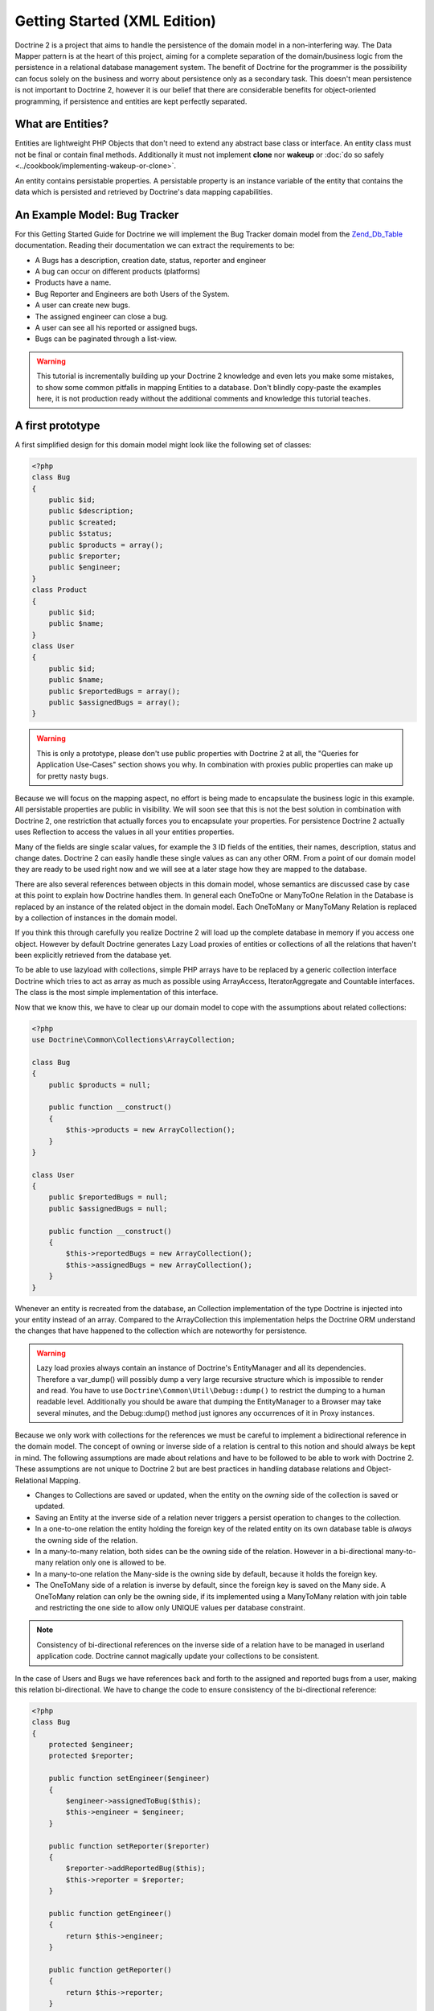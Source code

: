 Getting Started (XML Edition)
=============================

Doctrine 2 is a project that aims to handle the persistence of the
domain model in a non-interfering way. The Data Mapper pattern is
at the heart of this project, aiming for a complete separation of
the domain/business logic from the persistence in a relational
database management system. The benefit of Doctrine for the
programmer is the possibility can focus solely on the business and
worry about persistence only as a secondary task. This doesn't mean
persistence is not important to Doctrine 2, however it is our
belief that there are considerable benefits for object-oriented
programming, if persistence and entities are kept perfectly
separated.

What are Entities?
------------------

Entities are lightweight PHP Objects that don't need to extend any
abstract base class or interface. An entity class must not be final
or contain final methods. Additionally it must not implement
**clone** nor **wakeup** or :doc:`do so safely <../cookbook/implementing-wakeup-or-clone>`.

An entity contains persistable properties. A persistable property
is an instance variable of the entity that contains the data which
is persisted and retrieved by Doctrine's data mapping
capabilities.

An Example Model: Bug Tracker
-----------------------------

For this Getting Started Guide for Doctrine we will implement the
Bug Tracker domain model from the
`Zend\_Db\_Table <http://framework.zend.com/manual/en/zend.db.table.html>`_
documentation. Reading their documentation we can extract the
requirements to be:


-  A Bugs has a description, creation date, status, reporter and
   engineer
-  A bug can occur on different products (platforms)
-  Products have a name.
-  Bug Reporter and Engineers are both Users of the System.
-  A user can create new bugs.
-  The assigned engineer can close a bug.
-  A user can see all his reported or assigned bugs.
-  Bugs can be paginated through a list-view.

.. warning::

    This tutorial is incrementally building up your Doctrine 2
    knowledge and even lets you make some mistakes, to show some common
    pitfalls in mapping Entities to a database. Don't blindly
    copy-paste the examples here, it is not production ready without
    the additional comments and knowledge this tutorial teaches.


A first prototype
-----------------

A first simplified design for this domain model might look like the
following set of classes:

.. code-block:: php

    <?php
    class Bug
    {
        public $id;
        public $description;
        public $created;
        public $status;
        public $products = array();
        public $reporter;
        public $engineer;
    }
    class Product
    {
        public $id;
        public $name;
    }
    class User
    {
        public $id;
        public $name;
        public $reportedBugs = array();
        public $assignedBugs = array();
    }

.. warning::

    This is only a prototype, please don't use public properties with
    Doctrine 2 at all, the "Queries for Application Use-Cases" section
    shows you why. In combination with proxies public properties can
    make up for pretty nasty bugs.


Because we will focus on the mapping aspect, no effort is being
made to encapsulate the business logic in this example. All
persistable properties are public in visibility. We will soon see
that this is not the best solution in combination with Doctrine 2,
one restriction that actually forces you to encapsulate your
properties. For persistence Doctrine 2 actually uses Reflection to
access the values in all your entities properties.

Many of the fields are single scalar values, for example the 3 ID
fields of the entities, their names, description, status and change
dates. Doctrine 2 can easily handle these single values as can any
other ORM. From a point of our domain model they are ready to be
used right now and we will see at a later stage how they are mapped
to the database.

There are also several references between objects in this domain
model, whose semantics are discussed case by case at this point to
explain how Doctrine handles them. In general each OneToOne or
ManyToOne Relation in the Database is replaced by an instance of
the related object in the domain model. Each OneToMany or
ManyToMany Relation is replaced by a collection of instances in the
domain model.

If you think this through carefully you realize Doctrine 2 will
load up the complete database in memory if you access one object.
However by default Doctrine generates Lazy Load proxies of entities
or collections of all the relations that haven't been explicitly
retrieved from the database yet.

To be able to use lazyload with collections, simple PHP arrays have
to be replaced by a generic collection interface Doctrine which
tries to act as array as much as possible using ArrayAccess,
IteratorAggregate and Countable interfaces. The class is the most
simple implementation of this interface.

Now that we know this, we have to clear up our domain model to cope
with the assumptions about related collections:

.. code-block:: php

    <?php
    use Doctrine\Common\Collections\ArrayCollection;
    
    class Bug
    {
        public $products = null;
    
        public function __construct()
        {
            $this->products = new ArrayCollection();
        }
    }
    
    class User
    {
        public $reportedBugs = null;
        public $assignedBugs = null;
    
        public function __construct()
        {
            $this->reportedBugs = new ArrayCollection();
            $this->assignedBugs = new ArrayCollection();
        }
    }

Whenever an entity is recreated from the database, an Collection
implementation of the type Doctrine is injected into your entity
instead of an array. Compared to the ArrayCollection this
implementation helps the Doctrine ORM understand the changes that
have happened to the collection which are noteworthy for
persistence.

.. warning::

    Lazy load proxies always contain an instance of
    Doctrine's EntityManager and all its dependencies. Therefore a
    var\_dump() will possibly dump a very large recursive structure
    which is impossible to render and read. You have to use
    ``Doctrine\Common\Util\Debug::dump()`` to restrict the dumping to a
    human readable level. Additionally you should be aware that dumping
    the EntityManager to a Browser may take several minutes, and the
    Debug::dump() method just ignores any occurrences of it in Proxy
    instances.


Because we only work with collections for the references we must be
careful to implement a bidirectional reference in the domain model.
The concept of owning or inverse side of a relation is central to
this notion and should always be kept in mind. The following
assumptions are made about relations and have to be followed to be
able to work with Doctrine 2. These assumptions are not unique to
Doctrine 2 but are best practices in handling database relations
and Object-Relational Mapping.


-  Changes to Collections are saved or updated, when the entity on
   the *owning* side of the collection is saved or updated.
-  Saving an Entity at the inverse side of a relation never
   triggers a persist operation to changes to the collection.
-  In a one-to-one relation the entity holding the foreign key of
   the related entity on its own database table is *always* the owning
   side of the relation.
-  In a many-to-many relation, both sides can be the owning side of
   the relation. However in a bi-directional many-to-many relation
   only one is allowed to be.
-  In a many-to-one relation the Many-side is the owning side by
   default, because it holds the foreign key.
-  The OneToMany side of a relation is inverse by default, since
   the foreign key is saved on the Many side. A OneToMany relation can
   only be the owning side, if its implemented using a ManyToMany
   relation with join table and restricting the one side to allow only
   UNIQUE values per database constraint.

.. note::

    Consistency of bi-directional references on the inverse side of a
    relation have to be managed in userland application code. Doctrine
    cannot magically update your collections to be consistent.


In the case of Users and Bugs we have references back and forth to
the assigned and reported bugs from a user, making this relation
bi-directional. We have to change the code to ensure consistency of
the bi-directional reference:

.. code-block:: php

    <?php
    class Bug
    {
        protected $engineer;
        protected $reporter;
    
        public function setEngineer($engineer)
        {
            $engineer->assignedToBug($this);
            $this->engineer = $engineer;
        }
    
        public function setReporter($reporter)
        {
            $reporter->addReportedBug($this);
            $this->reporter = $reporter;
        }
    
        public function getEngineer()
        {
            return $this->engineer;
        }
    
        public function getReporter()
        {
            return $this->reporter;
        }
    }
    class User
    {
        public function addReportedBug($bug)
        {
            $this->reportedBugs[] = $bug;
        }
    
        public function assignedToBug($bug)
        {
            $this->assignedBugs[] = $bug;
        }
    }

I chose to name the inverse methods in past-tense, which should
indicate that the actual assigning has already taken place and the
methods are only used for ensuring consistency of the references.
You can see from ``User::addReportedBug()`` and
``User::assignedToBug()`` that using this method in userland alone
would not add the Bug to the collection of the owning side in
``Bug::$reporter`` or ``Bug::$engineer``. Using these methods and
calling Doctrine for persistence would not update the collections
representation in the database.

Only using ``Bug::setEngineer()`` or ``Bug::setReporter()``
correctly saves the relation information. We also set both
collection instance variables to protected, however with PHP 5.3's
new features Doctrine is still able to use Reflection to set and
get values from protected and private properties.

The ``Bug::$reporter`` and ``Bug::$engineer`` properties are
Many-To-One relations, which point to a User. In a normalized
relational model the foreign key is saved on the Bug's table, hence
in our object-relation model the Bug is at the owning side of the
relation. You should always make sure that the use-cases of your
domain model should drive which side is an inverse or owning one in
your Doctrine mapping. In our example, whenever a new bug is saved
or an engineer is assigned to the bug, we don't want to update the
User to persist the reference, but the Bug. This is the case with
the Bug being at the owning side of the relation.

Bugs reference Products by a uni-directional ManyToMany relation in
the database that points from from Bugs to Products.

.. code-block:: php

    <?php
    class Bug
    {
        protected $products = null; // Set protected for encapsulation
    
        public function assignToProduct($product)
        {
            $this->products[] = $product;
        }
    
        public function getProducts()
        {
            return $this->products;
        }
    }

We are now finished with the domain model given the requirements.
From the simple model with public properties only we had to do
quite some work to get to a model where we encapsulated the
references between the objects to make sure we don't break its
consistent state when using Doctrine.

However up to now the assumptions Doctrine imposed on our business
objects have not restricting us much in our domain modelling
capabilities. Actually we would have encapsulated access to all the
properties anyways by using object-oriented best-practices.

Metadata Mappings for our Entities
----------------------------------

Up to now we have only implemented our Entities as Data-Structures
without actually telling Doctrine how to persist them in the
database. If perfect in-memory databases would exist, we could now
finish the application using these entities by implementing code to
fulfil all the requirements. However the world isn't perfect and we
have to persist our entities in some storage to make sure we don't
loose their state. Doctrine currently serves Relational Database
Management Systems. In the future we are thinking to support NoSQL
vendors like CouchDb or MongoDb, however this is still far in the
future.

The next step for persistence with Doctrine is to describe the
structure of our domain model entities to Doctrine using a metadata
language. The metadata language describes how entities, their
properties and references should be persisted and what constraints
should be applied to them.

Metadata for entities are loaded using a
``Doctrine\ORM\Mapping\Driver\Driver`` implementation and Doctrine
2 already comes with XML, YAML and Annotations Drivers. In this
Getting Started Guide I will use the XML Mapping Driver. I think
XML beats YAML because of schema validation, and my favorite IDE
netbeans offers me auto-completion for the XML mapping files which
is awesome to work with and you don't have to look up all the
different metadata mapping commands all the time.

Since we haven't namespaced our three entities, we have to
implement three mapping files called Bug.dcm.xml, Product.dcm.xml
and User.dcm.xml and put them into a distinct folder for mapping
configurations.

The first discussed definition will be for the Product, since it is
the most simple one:

.. code-block:: xml

    <doctrine-mapping xmlns="http://doctrine-project.org/schemas/orm/doctrine-mapping"
          xmlns:xsi="http://www.w3.org/2001/XMLSchema-instance"
          xsi:schemaLocation="http://doctrine-project.org/schemas/orm/doctrine-mapping
                        http://doctrine-project.org/schemas/orm/doctrine-mapping.xsd">
    
          <entity name="Product" table="zf_products">
              <id name="id" type="integer" column="product_id">
                  <generator strategy="AUTO" />
              </id>
    
              <field name="name" column="product_name" type="string" />
          </entity>
    
    </doctrine-mapping>

The top-level ``entity`` definition tag specifies information about
the class and table-name. The primitive type ``Product::$name`` is
defined as ``field`` attributes. The Id property is defined with
the ``id`` tag. The id has a ``generator`` tag nested inside which
defines that the primary key generation mechanism automatically
uses the database platforms native id generation strategy, for
example AUTO INCREMENT in the case of MySql or Sequences in the
case of PostgreSql and Oracle.

We then go on specifying the definition of a Bug:

.. code-block:: xml

    <doctrine-mapping xmlns="http://doctrine-project.org/schemas/orm/doctrine-mapping"
          xmlns:xsi="http://www.w3.org/2001/XMLSchema-instance"
          xsi:schemaLocation="http://doctrine-project.org/schemas/orm/doctrine-mapping
                        http://doctrine-project.org/schemas/orm/doctrine-mapping.xsd">
    
        <entity name="Bug" table="zf_bugs">
            <id name="id" type="integer" column="bug_id">
                <generator strategy="AUTO" />
            </id>
    
            <field name="description" column="bug_description" type="text" />
            <field name="created" column="bug_created" type="datetime" />
            <field name="status" column="bug_status" type="string" />
    
            <many-to-one target-entity="User" field="reporter" inversed-by="reportedBugs">
                <join-column name="reporter_id" referenced-column-name="account_id" />
            </many-to-one>
    
            <many-to-one target-entity="User" field="engineer" inversed-by="assignedBugs">
                <join-column name="engineer_id" referenced-column-name="account_id" />
            </many-to-one>
    
            <many-to-many target-entity="Product" field="products">
                <join-table name="zf_bugs_products">
                    <join-columns>
                        <join-column name="bug_id" referenced-column-name="bug_id" />
                    </join-columns>
                    <inverse-join-columns>
                        <join-column name="product_id" referenced-column-name="product_id" />
                    </inverse-join-columns>
                </join-table>
            </many-to-many>
        </entity>
    
    </doctrine-mapping>

Here again we have the entity, id and primitive type definitions.
The column names are used from the Zend\_Db\_Table examples and
have different names than the properties on the Bug class.
Additionally for the "created" field it is specified that it is of
the Type "DATETIME", which translates the YYYY-mm-dd HH:mm:ss
Database format into a PHP DateTime instance and back.

After the field definitions the two qualified references to the
user entity are defined. They are created by the ``many-to-one``
tag. The class name of the related entity has to be specified with
the ``target-entity`` attribute, which is enough information for
the database mapper to access the foreign-table. The
``join-column`` tags are used to specify how the foreign and
referenced columns are named, an information Doctrine needs to
construct joins between those two entities correctly. Since
``reporter`` and ``engineer`` are on the owning side of a
bi-directional relation we also have to specify the ``inversed-by``
attribute. They have to point to the field names on the inverse
side of the relationship.

The last missing property is the ``Bug::$products`` collection. It
holds all products where the specific bug is occurring in. Again
you have to define the ``target-entity`` and ``field`` attributes
on the ``many-to-many`` tag. Furthermore you have to specify the
details of the many-to-many join-table and its foreign key columns.
The definition is rather complex, however relying on the XML
auto-completion I got it working easily, although I forget the
schema details all the time.

The last missing definition is that of the User entity:

.. code-block:: xml

    <doctrine-mapping xmlns="http://doctrine-project.org/schemas/orm/doctrine-mapping"
          xmlns:xsi="http://www.w3.org/2001/XMLSchema-instance"
          xsi:schemaLocation="http://doctrine-project.org/schemas/orm/doctrine-mapping
                        http://doctrine-project.org/schemas/orm/doctrine-mapping.xsd">
    
         <entity name="User" table="zf_accounts">
             <id name="id" type="integer" column="account_id">
                 <generator strategy="AUTO" />
             </id>
    
             <field name="name" column="account_name" type="string" />
    
             <one-to-many target-entity="Bug" field="reportedBugs" mapped-by="reporter" />
             <one-to-many target-entity="Bug" field="assignedBugs" mapped-by="engineer" />
    
         </entity>
    
    </doctrine-mapping>

Here are some new things to mention about the ``one-to-many`` tags.
Remember that we discussed about the inverse and owning side. Now
both reportedBugs and assignedBugs are inverse relations, which
means the join details have already been defined on the owning
side. Therefore we only have to specify the property on the Bug
class that holds the owning sides.

This example has a fair overview of the most basic features of the
metadata definition language.

Obtaining the EntityManager
---------------------------

Doctrine's public interface is the EntityManager, it provides the
access point to the complete lifecycle management of your entities
and transforms entities from and back to persistence. You have to
configure and create it to use your entities with Doctrine 2. I
will show the configuration steps and then discuss them step by
step:

.. code-block:: php

    <?php
    // Setup Autoloader (1)
    // See :doc:`Configuration <../reference/configuration>` for up to date autoloading details.
    
    $config = new Doctrine\ORM\Configuration(); // (2)
    
    // Proxy Configuration (3)
    $config->setProxyDir(__DIR__.'/lib/MyProject/Proxies');
    $config->setProxyNamespace('MyProject\Proxies');
    $config->setAutoGenerateProxyClasses((APPLICATION_ENV == "development"));
    
    // Mapping Configuration (4)
    $driverImpl = new Doctrine\ORM\Mapping\Driver\XmlDriver(__DIR__."/config/mappings");
    $config->setMetadataDriverImpl($driverImpl);
    
    // Caching Configuration (5)
    if (APPLICATION_ENV == "development") {
        $cache = new \Doctrine\Common\Cache\ArrayCache();
    } else {
        $cache = new \Doctrine\Common\Cache\ApcCache();
    }
    $config->setMetadataCacheImpl($cache);
    $config->setQueryCacheImpl($cache);
    
    // database configuration parameters (6)
    $conn = array(
        'driver' => 'pdo_sqlite',
        'path' => __DIR__ . '/db.sqlite',
    );
    
    // obtaining the entity manager (7)
    $evm = new Doctrine\Common\EventManager()
    $entityManager = \Doctrine\ORM\EntityManager::create($conn, $config, $evm);

The first block sets up the autoloading capabilities of Doctrine. I
am registering the Doctrine namespace to the given path. To add
your own namespace you can instantiate another ``ClassLoader`` with
different namespace and path arguments. There is no requirement to
use the Doctrine ``ClassLoader`` for your autoloading needs, you
can use whatever suits you best.

The second block contains of the instantiation of the ORM
Configuration object. Besides the configuration shown in the next
blocks there are several others with are all explained in the
:doc:`Configuration section of the manual <../reference/configuration>`.

The Proxy Configuration is a required block for your application,
you have to specify where Doctrine writes the PHP code for Proxy
Generation. Proxies are children of your entities generated by
Doctrine to allow for type-safe lazy loading. We will see in a
later chapter how exactly this works. Besides the path to the
proxies we also specify which namespace they will reside under as
well as a flag ``autoGenerateProxyClasses`` indicating that proxies
should be re-generated on each request, which is recommended for
development. In production this should be prevented at all costs,
the proxy class generation can be quite costly.

The fourth block contains the mapping driver details. We will use
XML Mapping in this example, so we configure the ``XmlDriver``
instance with a path to mappings configuration folder where we put
the Bug.dcm.xml, Product.dcm.xml and User.dcm.xml.

In the 5th block the caching configuration is set. In production we
use caching only on a per request-basis using the ArrayCache. In
production it is literally required to use Apc, Memcache or XCache
to get the full speed out of Doctrine. Internally Doctrine uses
caching heavily for the Metadata and DQL Query Language so make
sure you use a caching mechanism.

The 6th block shows the configuration options required to connect
to a database, in my case a file-based sqlite database. All the
configuration options for all the shipped drivers are given in the
`DBAL Configuration section of the manual <http://www.doctrine-project.org/documentation/manual/2_0/en/dbal>`_.

The last block shows how the ``EntityManager`` is obtained from a
factory method, Here we also pass in an ``EventManager`` instance
which is optional. However using the EventManager you can hook in
to the lifecycle of entities, which is a common use-case, so you
know how to configure it already.

Generating the Database Schema
------------------------------

Now that we have defined the Metadata Mappings and bootstrapped the
EntityManager we want to generate the relational database schema
from it. Doctrine has a Command-Line-Interface that allows you to
access the SchemaTool, a component that generates the required
tables to work with the metadata.

For the command-line tool to work a cli-config.php file has to be
present in the project root directory, where you will execute the
doctrine command. Its a fairly simple file:

.. code-block:: php

    <?php
    $helperSet = new \Symfony\Components\Console\Helper\HelperSet(array(
        'em' => new \Doctrine\ORM\Tools\Console\Helper\EntityManagerHelper($entityManager)
    ));
    $cli->setHelperSet($helperSet);

You can then change into your project directory and call the
Doctrine command-line tool:

.. code-block:: bash

    doctrine@my-desktop> cd myproject/
    doctrine@my-desktop> doctrine orm:schema-tool:create

.. note::

    The ``doctrine`` command will only be present if you installed
    Doctrine from PEAR. Otherwise you will have to dig into the
    ``bin/doctrine.php`` code of your Doctrine 2 directory to setup
    your doctrine command-line client.

    See the
    :doc:`Tools section of the manual <../reference/tools>`
    on how to setup the Doctrine console correctly.


During the development you probably need to re-create the database
several times when changing the Entity metadata. You can then
either re-create the database:

.. code-block:: bash

    doctrine@my-desktop> doctrine orm:schema-tool:drop
    doctrine@my-desktop> doctrine orm:schema-tool:create

Or use the update functionality:

.. code-block:: bash

    doctrine@my-desktop> doctrine orm:schema-tool:update

The updating of databases uses a Diff Algorithm for a given
Database Schema, a cornerstone of the ``Doctrine\DBAL`` package,
which can even be used without the Doctrine ORM package. However
its not available in SQLite since it does not support ALTER TABLE.

Writing Entities into the Database
----------------------------------

Having created the schema we can now start and save entities in the
database. For starters we need a create user use-case:

.. code-block:: php

    <?php
    $newUsername = "beberlei";
    
    $user = new User();
    $user->name = $newUsername;
    
    $entityManager->persist($user);
    $entityManager->flush();

Products can also be created:

.. code-block:: php

    <?php
    $newProductName = "My Product";
    
    $product = new Product();
    $product->name = $newProductName;
    
    $entityManager->persist($product);
    $entityManager->flush();

So what is happening in those two snippets? In both examples the
class creation is pretty standard, the interesting bits are the
communication with the ``EntityManager``. To notify the
EntityManager that a new entity should be inserted into the
database you have to call ``persist()``. However the EntityManager
does not act on this, its merely notified. You have to explicitly
call ``flush()`` to have the EntityManager write those two entities
to the database.

You might wonder why does this distinction between persist
notification and flush exist? Doctrine 2 uses the UnitOfWork
pattern to aggregate all writes (INSERT, UDPATE, DELETE) into one
single fast transaction, which is executed when flush is called.
Using this approach the write-performance is significantly faster
than in a scenario where updates are done for each entity in
isolation. In more complex scenarios than the previous two, you are
free to request updates on many different entities and all flush
them at once.

Doctrine's UnitOfWork detects entities that have changed after
retrieval from the database automatically when the flush operation
is called, so that you only have to keep track of those entities
that are new or to be removed and pass them to
``EntityManager#persist()`` and ``EntityManager#remove()``
respectively. This comparison to find dirty entities that need
updating is using a very efficient algorithm that has almost no
additional memory overhead and can even save you computing power by
only updating those database columns that really changed.

We are now getting to the "Create a New Bug" requirement and the
code for this scenario may look like this:

.. code-block:: php

    <?php
    $reporter = $entityManager->find("User", $theReporterId);
    $engineer = $entityManager->find("User", $theDefaultEngineerId);
    
    $bug = new Bug();
    $bug->description = "Something does not work!";
    $bug->created = new DateTime("now");
    $bug->status = "NEW";
    
    foreach ($productIds AS $productId) {
        $product = $entityManager->find("Product", $productId);
        $bug->assignToProduct($product);
    }
    
    $bug->setReporter($reporter);
    $bug->setEngineer($engineer);
    
    $entityManager->persist($bug);
    $entityManager->flush();
    
    echo "Your new Bug Id: ".$bug->id."\n";

This is the first contact with the read API of the EntityManager,
showing that a call to ``EntityManager#find($name, $id)`` returns a
single instance of an entity queried by primary key. Besides this
we see the persist + flush pattern again to save the Bug into the
database.

See how simple relating Bug, Reporter, Engineer and Products is
done by using the discussed methods in the "A first prototype"
section. The UnitOfWork will detect this relations when flush is
called and relate them in the database appropriately.

Queries for Application Use-Cases
---------------------------------

List of Bugs
~~~~~~~~~~~~

Using the previous examples we can fill up the database quite a
bit, however we now need to discuss how to query the underlying
mapper for the required view representations. When opening the
application, bugs can be paginated through a list-view, which is
the first read-only use-case:

.. code-block:: php

    <?php
    $dql = "SELECT b, e, r FROM Bug b JOIN b.engineer e JOIN b.reporter r ORDER BY b.created DESC";
    
    $query = $entityManager->createQuery($dql);
    $query->setMaxResults(30);
    $bugs = $query->getResult();
    
    foreach($bugs AS $bug) {
        echo $bug->description." - ".$bug->created->format('d.m.Y')."\n";
        echo "    Reported by: ".$bug->getReporter()->name."\n";
        echo "    Assigned to: ".$bug->getEngineer()->name."\n";
        foreach($bug->getProducts() AS $product) {
            echo "    Platform: ".$product->name."\n";
        }
        echo "\n";
    }

The DQL Query in this example fetches the 30 most recent bugs with
their respective engineer and reporter in one single SQL statement.
The console output of this script is then:

::

    Something does not work! - 02.04.2010
        Reported by: beberlei
        Assigned to: beberlei
        Platform: My Product

.. note::

    **Dql is not Sql**

    You may wonder why we start writing SQL at the beginning of this
    use-case. Don't we use an ORM to get rid of all the endless
    hand-writing of SQL? Doctrine introduces DQL which is best
    described as **object-query-language** and is a dialect of
    `OQL <http://en.wikipedia.org/wiki/Object_Query_Language>`_ and
    similar to `HQL <http://www.hibernate.org>`_ or
    `JPQL <http://en.wikipedia.org/wiki/Java_Persistence_Query_Language>`_.
    It does not know the concept of columns and tables, but only those
    of Entity-Class and property. Using the Metadata we defined before
    it allows for very short distinctive and powerful queries.

    An important reason why DQL is favourable to the Query API of most
    ORMs is its similarity to SQL. The DQL language allows query
    constructs that most ORMs don't, GROUP BY even with HAVING,
    Sub-selects, Fetch-Joins of nested classes, mixed results with
    entities and scalar data such as COUNT() results and much more.
    Using DQL you should seldom come to the point where you want to
    throw your ORM into the dumpster, because it doesn't support some
    the more powerful SQL concepts.

    Besides handwriting DQL you can however also use the
    ``QueryBuilder`` retrieved by calling
    ``$entityManager->createQueryBuilder()`` which is a Query Object
    around the DQL language.

    As a last resort you can however also use Native SQL and a
    description of the result set to retrieve entities from the
    database. DQL boils down to a Native SQL statement and a
    ``ResultSetMapping`` instance itself. Using Native SQL you could
    even use stored procedures for data retrieval, or make use of
    advanced non-portable database queries like PostgreSql's recursive
    queries.


Array Hydration of the Bug List
~~~~~~~~~~~~~~~~~~~~~~~~~~~~~~~

In the previous use-case we retrieved the result as their
respective object instances. We are not limited to retrieving
objects only from Doctrine however. For a simple list view like the
previous one we only need read access to our entities and can
switch the hydration from objects to simple PHP arrays instead.
This can obviously yield considerable performance benefits for
read-only requests.

Implementing the same list view as before using array hydration we
can rewrite our code:

.. code-block:: php

    <?php
    $dql = "SELECT b, e, r, p FROM Bug b JOIN b.engineer e ".
           "JOIN b.reporter r JOIN b.products p ORDER BY b.created DESC";
    $query = $em->createQuery($dql);
    $bugs = $query->getArrayResult();
    
    foreach ($bugs AS $bug) {
        echo $bug['description'] . " - " . $bug['created']->format('d.m.Y')."\n";
        echo "    Reported by: ".$bug['reporter']['name']."\n";
        echo "    Assigned to: ".$bug['engineer']['name']."\n";
        foreach($bug['products'] AS $product) {
            echo "    Platform: ".$product['name']."\n";
        }
        echo "\n";
    }

There is one significant difference in the DQL query however, we
have to add an additional fetch-join for the products connected to
a bug. The resulting SQL query for this single select statement is
pretty large, however still more efficient to retrieve compared to
hydrating objects.

Find by Primary Key
~~~~~~~~~~~~~~~~~~~

The next Use-Case is displaying a Bug by primary key. This could be
done using DQL as in the previous example with a where clause,
however there is a convenience method on the Entity Manager that
handles loading by primary key, which we have already seen in the
write scenarios:

.. code-block:: php

    <?php
    $bug = $entityManager->find("Bug", (int)$theBugId);

However we will soon see another problem with our entities using
this approach. Try displaying the engineer's name:

.. code-block:: php

    <?php
    echo "Bug: ".$bug->description."\n";
    echo "Engineer: ".$bug->getEngineer()->name."\n";

It will be null! What is happening? It worked in the previous
example, so it can't be a problem with the persistence code of
Doctrine. What is it then? You walked in the public property trap.

Since we only retrieved the bug by primary key both the engineer
and reporter are not immediately loaded from the database but are
replaced by LazyLoading proxies. Sample code of this proxy
generated code can be found in the specified Proxy Directory, it
looks like:

.. code-block:: php

    <?php
    namespace MyProject\Proxies;
    
    /**
     * THIS CLASS WAS GENERATED BY THE DOCTRINE ORM. DO NOT EDIT THIS FILE.
     */
    class UserProxy extends \User implements \Doctrine\ORM\Proxy\Proxy
    {
        // .. lazy load code here
    
        public function addReportedBug($bug)
        {
            $this->_load();
            return parent::addReportedBug($bug);
        }
    
        public function assignedToBug($bug)
        {
            $this->_load();
            return parent::assignedToBug($bug);
        }
    }

See how upon each method call the proxy is lazily loaded from the
database? Using public properties however we never call a method
and Doctrine has no way to hook into the PHP Engine to detect a
direct access to a public property and trigger the lazy load. We
need to rewrite our entities, make all the properties private or
protected and add getters and setters to get a working example:

.. code-block:: php

    <?php
    echo "Bug: ".$bug->getDescription()."\n";
    echo "Engineer: ".$bug->getEngineer()->getName()."\n";
    
    /**
    Bug: Something does not work!
    Engineer: beberlei
    */

Being required to use private or protected properties Doctrine 2
actually enforces you to encapsulate your objects according to
object-oriented best-practices.

Dashboard of the User
---------------------

For the next use-case we want to retrieve the dashboard view, a
list of all open bugs the user reported or was assigned to. This
will be achieved using DQL again, this time with some WHERE clauses
and usage of bound parameters:

.. code-block:: php

    <?php
    $dql = "SELECT b, e, r FROM Bug b JOIN b.engineer e JOIN b.reporter r ".
           "WHERE b.status = 'OPEN' AND e.id = ?1 OR r.id = ?1 ORDER BY b.created DESC";
    
    $myBugs = $entityManager->createQuery($dql)
                            ->setParameter(1, $theUserId)
                            ->setMaxResults(15)
                            ->getResult();
    
    foreach ($myBugs AS $bug) {
        echo $bug->getDescription()."\n";
    }

That is it for the read-scenarios of this example, we will continue
with the last missing bit, engineers being able to close a bug.

Number of Bugs
--------------

Until now we only retrieved entities or their array representation.
Doctrine also supports the retrieval of non-entities through DQL.
These values are called "scalar result values" and may even be
aggregate values using COUNT, SUM, MIN, MAX or AVG functions.

We will need this knowledge to retrieve the number of open bugs
grouped by product:

.. code-block:: php

    <?php
    $dql = "SELECT p.id, p.name, count(b.id) AS openBugs FROM Bug b ".
           "JOIN b.products p WHERE b.status = 'OPEN' GROUP BY p.id";
    $productBugs = $em->createQuery($dql)->getScalarResult();
    
    foreach($productBugs as $productBug) {
        echo $productBug['name']." has " . $productBug['openBugs'] . " open bugs!\n";
    }

Updating Entities
-----------------

There is a single use-case missing from the requirements, Engineers
should be able to close a bug. This looks like:

.. code-block:: php

    <?php
    $bug = $entityManager->find("Bug", (int)$theBugId);
    $bug->close();
    
    $entityManager->flush();

When retrieving the Bug from the database it is inserted into the
IdentityMap inside the UnitOfWork of Doctrine. This means your Bug
with exactly this id can only exist once during the whole request
no matter how often you call ``EntityManager#find()``. It even
detects entities that are hydrated using DQL and are already
present in the Identity Map.

When flush is called the EntityManager loops over all the entities
in the identity map and performs a comparison between the values
originally retrieved from the database and those values the entity
currently has. If at least one of these properties is different the
entity is scheduled for an UPDATE against the database. Only the
changed columns are updated, which offers a pretty good performance
improvement compared to updating all the properties.

This tutorial is over here, I hope you had fun. Additional content
will be added to this tutorial incrementally, topics will include:

* Entity Repositories
* More on Association Mappings
* Lifecycle Events triggered in the UnitOfWork
* Ordering of Collections

Additional details on all the topics discussed here can be found in
the respective manual chapters.


